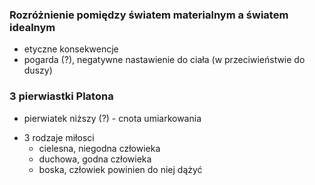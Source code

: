 


*** Rozróżnienie pomiędzy światem materialnym a światem idealnym
- etyczne konsekwencje
- pogarda (?), negatywne nastawienie do ciała (w przeciwieństwie do duszy)

*** 3 pierwiastki Platona

- pierwiatek niższy (?) - cnota umiarkowania 


- 3 rodzaje miłosci
  + cielesna, niegodna człowieka
  + duchowa, godna człowieka
  + boska, człowiek powinien do niej dążyć



